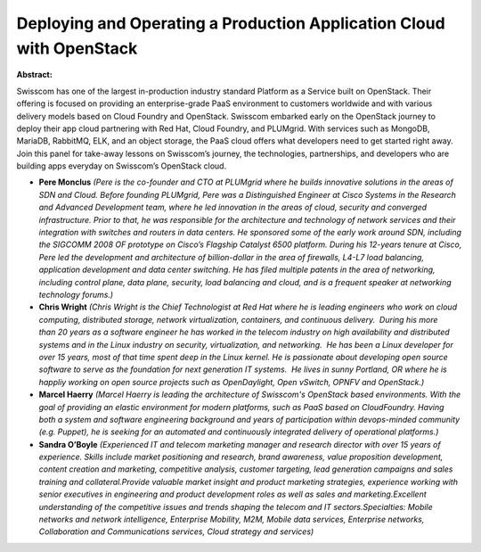 Deploying and Operating a Production Application Cloud with OpenStack
~~~~~~~~~~~~~~~~~~~~~~~~~~~~~~~~~~~~~~~~~~~~~~~~~~~~~~~~~~~~~~~~~~~~~

**Abstract:**

Swisscom has one of the largest in-production industry standard Platform as a Service built on OpenStack. Their offering is focused on providing an enterprise-grade PaaS environment to customers worldwide and with various delivery models based on Cloud Foundry and OpenStack. Swisscom embarked early on the OpenStack journey to deploy their app cloud partnering with Red Hat, Cloud Foundry, and PLUMgrid. With services such as MongoDB, MariaDB, RabbitMQ, ELK, and an object storage, the PaaS cloud offers what developers need to get started right away. Join this panel for take-away lessons on Swisscom’s journey, the technologies, partnerships, and developers who are building apps everyday on Swisscom’s OpenStack cloud.   


* **Pere Monclus** *(Pere is the co-founder and CTO at PLUMgrid where he builds innovative solutions in the areas of SDN and Cloud. Before founding PLUMgrid, Pere was a Distinguished Engineer at Cisco Systems in the Research and Advanced Development team, where he led innovation in the areas of cloud, security and converged infrastructure. Prior to that, he was responsible for the architecture and technology of network services and their integration with switches and routers in data centers. He sponsored some of the early work around SDN, including the SIGCOMM 2008 OF prototype on Cisco’s Flagship Catalyst 6500 platform. During his 12-years tenure at Cisco, Pere led the development and architecture of billion-dollar in the area of firewalls, L4-L7 load balancing, application development and data center switching. He has filed multiple patents in the area of networking, including control plane, data plane, security, load balancing and cloud, and is a frequent speaker at networking technology forums.)*

* **Chris Wright** *(Chris Wright is the Chief Technologist at Red Hat where he is leading engineers who work on cloud computing, distributed storage, network virtualization, containers, and continuous delivery.  During his more than 20 years as a software engineer he has worked in the telecom industry on high availability and distributed systems and in the Linux industry on security, virtualization, and networking.  He has been a Linux developer for over 15 years, most of that time spent deep in the Linux kernel. He is passionate about developing open source software to serve as the foundation for next generation IT systems.  He lives in sunny Portland, OR where he is happliy working on open source projects such as OpenDaylight, Open vSwitch, OPNFV and OpenStack.)*

* **Marcel Haerry** *(Marcel Haerry is leading the architecture of Swisscom's OpenStack based environments. With the goal of providing an elastic environment for modern platforms, such as PaaS based on CloudFoundry. Having both a system and software engineering background and years of participation within devops-minded community (e.g. Puppet), he is seeking for an automated and continuously integrated delivery of operational platforms.)*

* **Sandra O’Boyle** *(Experienced IT and telecom marketing manager and research director with over 15 years of experience. Skills include market positioning and research, brand awareness, value proposition development, content creation and marketing, competitive analysis, customer targeting, lead generation campaigns and sales training and collateral.Provide valuable market insight and product marketing strategies, experience working with senior executives in engineering and product development roles as well as sales and marketing.Excellent understanding of the competitive issues and trends shaping the telecom and IT sectors.Specialties: Mobile networks and network intelligence, Enterprise Mobility, M2M, Mobile data services, Enterprise networks, Collaboration and Communications services, Cloud strategy and services)*
